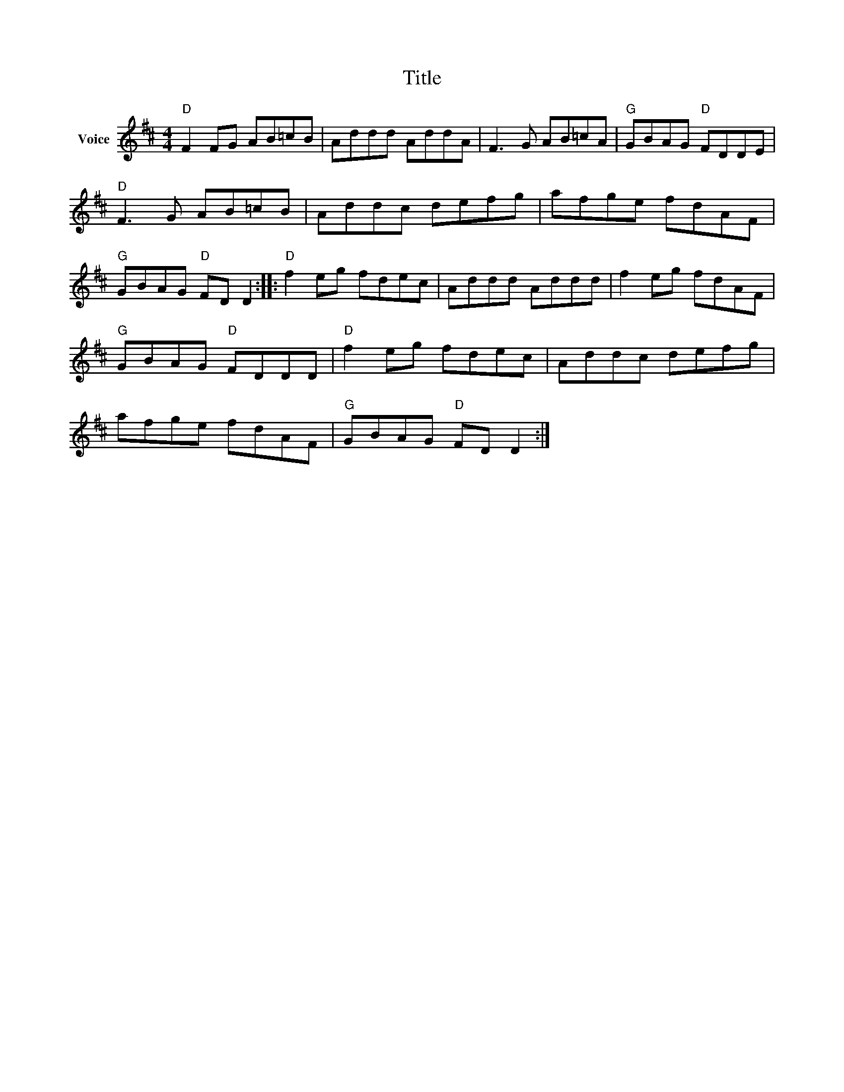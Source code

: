 X:1
T:Title
L:1/8
M:4/4
I:linebreak $
K:D
V:1 treble nm="Voice"
V:1
"D" F2 FG AB=cB | Addd AddA | F3 G AB=cA |"G" GBAG"D" FDDE |"D" F3 G AB=cB | Addc defg | %6
 afge fdAF |"G" GBAG"D" FD D2 ::"D" f2 eg fdec | Addd Addd | f2 eg fdAF |"G" GBAG"D" FDDD | %12
"D" f2 eg fdec | Addc defg | afge fdAF |"G" GBAG"D" FD D2 :| %16

